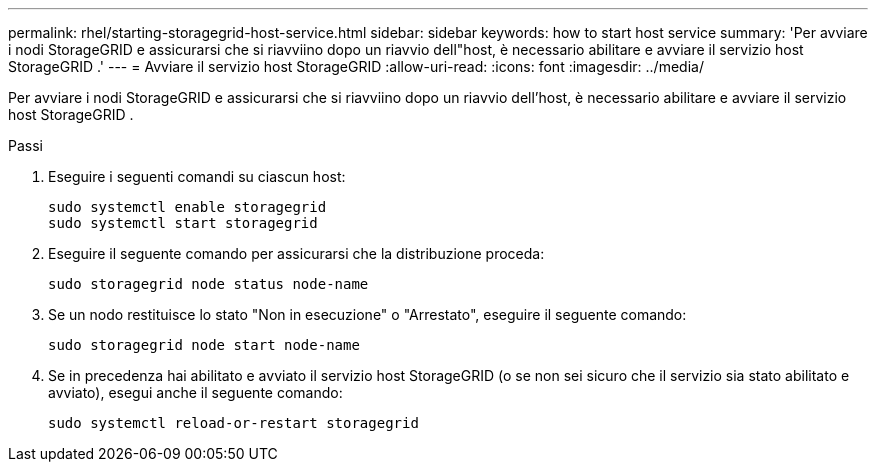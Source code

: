 ---
permalink: rhel/starting-storagegrid-host-service.html 
sidebar: sidebar 
keywords: how to start host service 
summary: 'Per avviare i nodi StorageGRID e assicurarsi che si riavviino dopo un riavvio dell"host, è necessario abilitare e avviare il servizio host StorageGRID .' 
---
= Avviare il servizio host StorageGRID
:allow-uri-read: 
:icons: font
:imagesdir: ../media/


[role="lead"]
Per avviare i nodi StorageGRID e assicurarsi che si riavviino dopo un riavvio dell'host, è necessario abilitare e avviare il servizio host StorageGRID .

.Passi
. Eseguire i seguenti comandi su ciascun host:
+
[listing]
----
sudo systemctl enable storagegrid
sudo systemctl start storagegrid
----
. Eseguire il seguente comando per assicurarsi che la distribuzione proceda:
+
[listing]
----
sudo storagegrid node status node-name
----
. Se un nodo restituisce lo stato "Non in esecuzione" o "Arrestato", eseguire il seguente comando:
+
[listing]
----
sudo storagegrid node start node-name
----
. Se in precedenza hai abilitato e avviato il servizio host StorageGRID (o se non sei sicuro che il servizio sia stato abilitato e avviato), esegui anche il seguente comando:
+
[listing]
----
sudo systemctl reload-or-restart storagegrid
----

